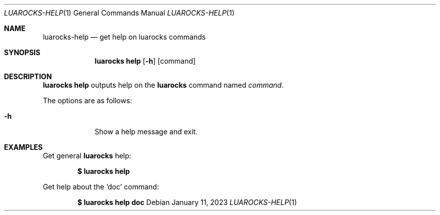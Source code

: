 .Dd $Mdocdate: January 11 2023 $
.Dt LUAROCKS-HELP 1
.Os
.Sh NAME
.Nm luarocks-help
.Nd get help on luarocks commands

.Sh SYNOPSIS
.Nm luarocks help
.Bk -words
.Op Fl h
.Op command
.Ek

.Sh DESCRIPTION
.Nm luarocks help
outputs help on the
.Sy luarocks
command named
.Ar command .
.Pp
The options are as follows:
.Bl -tag -width keyword
.It Fl h
Show a help message and exit.
.El

.Sh EXAMPLES
.Pp
Get general
.Sy luarocks
help:
.Pp
.Dl $ luarocks help
.Pp
Get help about the
.Sq doc
command:
.Pp
.Dl $ luarocks help doc
.Pp
